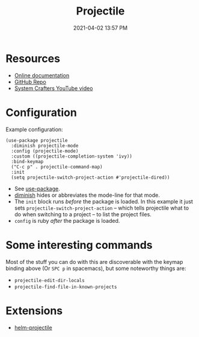 :PROPERTIES:
:ID:       F1597962-F7B6-4D42-9A01-A7BE1715C9BF
:END:
#+title: Projectile
#+date: 2021-04-02 13:57 PM
#+filetags: :emacs:

* Resources
  - [[https://docs.projectile.mx/projectile/index.html][Online documentation]]
  - [[https://github.com/bbatsov/projectile][GitHub Repo]]
  - [[https://youtu.be/INTu30BHZGk][System Crafters YouTube video]]


* Configuration
  Example configuration:
   #+begin_src elisp
     (use-package projectile
       :diminish projectile-mode
       :config (projectile-mode)
       :custom ((projectile-completion-system 'ivy))
       :bind-keymap
       ("C-c p" . projectile-command-map)
       :init
       (setq projectile-switch-project-action #'projectile-dired))
   #+end_src

   - See [[https://github.com/jwiegley/use-package][use-package]].
   - [[https://github.com/emacsmirror/diminish][diminish]] hides or abbreviates the mode-line for that mode.
   - The ~init~ block runs /before/ the package is loaded. In this example it
     just sets ~projectile-switch-project-action~ -- which tells projectile what
     to do when switching to a project -- to list the project files.
   - ~config~ is ruby /after/ the package is loaded.

* Some interesting commands
  Most of the stuff you can do with this are discoverable with the keymap
  binding above (Or ~SPC p~ in spacemacs), but some noteworthy things are:
  - ~projectile-edit-dir-locals~
  - ~projectile-find-file-in-known-projects~

* Extensions
  - [[https://github.com/bbatsov/helm-projectile][helm-projectile]]
